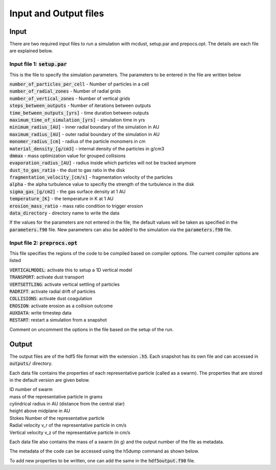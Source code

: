 Input and Output files
============
Input
++++++
There are two required input files to run a simulation with mcdust, setup.par and prepocs.opt. The details are each file are explained below.

Input file 1: :code:`setup.par`
-----------------------

This is the file to specify the simulation parameters. The parameters to be entered in the file are written below

| :code:`number_of_particles_per_cell`  - Number of particles in a cell          
| :code:`number_of_radial_zones`  -  Number of radial grids            
| :code:`number_of_vertical_zones` -  Number of vertical grids                 
| :code:`steps_between_outputs`  - Number of iterations between outputs                   
| :code:`time_between_outputs_[yrs]` - time duration between outputs               
| :code:`maximum_time_of_simulation_[yrs]`  - simulation time in yrs
| :code:`minimum_radius_[AU]` - inner radial boundary of the simulation in AU                      
| :code:`maximum_radius_[AU]` - outer radial boundary of the simulation in AU                      
| :code:`monomer_radius_[cm]` - radius of the particle monomers in cm                      
| :code:`material_density_[g/cm3]` - internal density of the particles in g/cm3                 
| :code:`dmmax`  -  mass optimization value for grouped collisions                                 
| :code:`evaporation_radius_[AU]` - radius inside which particles will not be tracked anymore                  
| :code:`dust_to_gas_ratio` - the dust to gas ratio in the disk                        
| :code:`fragmentation_velocity_[cm/s]` - fragmentation velocity of the particles            
| :code:`alpha` - the alpha turbulence value to specifiy the strength of the turbulence in the disk                                   
| :code:`sigma_gas_[g/cm2]` - the gas surface density at 1 AU                        
| :code:`temperature_[K]`  - the temperature in K at 1 AU                         
| :code:`erosion_mass_ratio` - mass ratio condition to trigger erosion                     
| :code:`data_directory` - directory name to write the data  


If the values for the parameters are not entered in the file, the default values will be taken as specified in the :code:`parameters.f90` file. New parameters can also be added to the simulation via the :code:`parameters.f90` file.


Input file 2: :code:`preprocs.opt`
--------------------------
This file specifies the regions of the code to be compiled based on compiler options. The current compiler options are listed

| :code:`VERTICALMODEL`: activate this to setup a 1D vertical model
| :code:`TRANSPORT`: activate dust transport
| :code:`VERTSETTLING`: activate vertical settling of particles
| :code:`RADRIFT`: activate radial drift of particles
| :code:`COLLISIONS`: activate dust coagulation
| :code:`EROSION`: activate erosion as a collision outcome
| :code:`AUXDATA`: write timestep data
| :code:`RESTART`: restart a simulation from a snapshot

Comment on uncomment the options in the file based on the setup of the run.


Output
++++++

The output files are of the hdf5 file format with the extension :code:`.h5`. Each snapshot has its own file and can accessed in :code:`outputs/` directory.

Each data file contains the properties of each representative particle (called as a swarm). The properties that are stored in the default version are given below.

| ID number of swarm
| mass of the representative particle in grams
| cylindrical radius in AU (distance from the central star)
| height above midplane in AU
| Stokes Number of the representative particle
| Radial velocity v_r of the representative particle in cm/s
| Vertical velocity v_z of the representative particle in cm/s

Each data file also contains the mass of a swarm (in g) and the output number of the file as metadata.

The metadata of the code can be accessed using the h5dump command as shown below.

.. code-block:: bash
    h5dump -H data/swarms-00000.h5
    HDF5 "swarms-00000.h5" {
    GROUP "/" {
    ATTRIBUTE "author" {
        DATATYPE  H5T_STRING {
            STRSIZE 20;
            STRPAD H5T_STR_NULLTERM;
            CSET H5T_CSET_ASCII;
            CTYPE H5T_C_S1;
        }
        DATASPACE  SCALAR
    }
    ATTRIBUTE "code" {
        DATATYPE  H5T_STRING {
            STRSIZE 9;
            STRPAD H5T_STR_NULLTERM;
            CSET H5T_CSET_ASCII;
            CTYPE H5T_C_S1;
        }
        DATASPACE  SCALAR
    }
    ATTRIBUTE "mass_of_swarm" {
        DATATYPE  H5T_IEEE_F32LE
        DATASPACE  SCALAR
    }
    ATTRIBUTE "output_number" {
        DATATYPE  H5T_IEEE_F32LE
        DATASPACE  SCALAR
    }
    GROUP "swarms" {
        DATASET "swarmsout" {
            DATATYPE  H5T_COMPOUND {
                H5T_STD_I32LE "id_number";
                H5T_IEEE_F64LE "mass_of_a_particle_[g]";
                H5T_IEEE_F64LE "cylindrical_radius_[AU]";
                H5T_IEEE_F64LE "height_above_midplane_[AU]";
                H5T_IEEE_F64LE "Stokes_number";
                H5T_IEEE_F64LE "Radial_velocity_v_r_[cm/s]";
                H5T_IEEE_F64LE "Vertical_velocity_v_z_[cm/s]";
            }
            DATASPACE  SIMPLE { ( 1, 1048576 ) / ( H5S_UNLIMITED, 1048576 ) }
        }
    }
    GROUP "times" {
        DATASET "timesout" {
            DATATYPE  H5T_IEEE_F64LE
            DATASPACE  SIMPLE { ( 1 ) / ( H5S_UNLIMITED ) }
        }
    }
    }

To add new properties to be written, one can add the same in the :code:`hdf5output.f90` file. 
